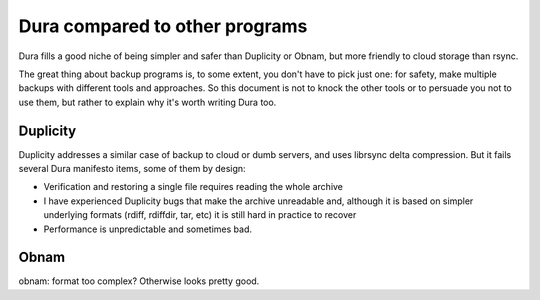 Dura compared to other programs
###############################

Dura fills a good niche of being simpler and safer than Duplicity or Obnam, but
more friendly to cloud storage than rsync.

The great thing about backup programs is, to some extent, you don't have to
pick just one: for safety, make multiple backups with different tools and
approaches.  So this document is not to knock the other tools or to persuade
you not to use them, but rather to explain why it's worth writing Dura too.

Duplicity
*********

Duplicity addresses a similar case of backup to cloud or dumb servers, and
uses librsync delta compression.  But it fails several Dura manifesto items,
some of them by design:

* Verification and restoring a single file requires reading the whole archive

* I have experienced Duplicity bugs that make the archive unreadable and,
  although it is based on simpler underlying formats (rdiff, rdiffdir, tar, etc)
  it is still hard in practice to recover

* Performance is unpredictable and sometimes bad.

Obnam
*****


obnam: format too complex? Otherwise looks pretty good.
